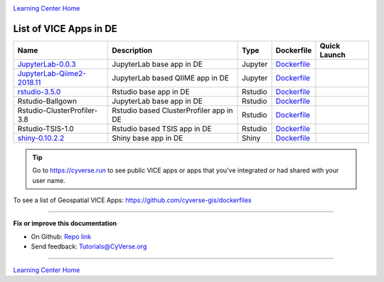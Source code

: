 |CyVerse logo|_

|Home_Icon|_
`Learning Center Home <http://learning.cyverse.org/>`_

List of VICE Apps in DE 
-----------------------

.. list-table::
    :header-rows: 1

    * - Name
      - Description
      - Type
      - Dockerfile
      - Quick Launch
    * - `JupyterLab-0.0.3 <../user_guide/quick-jupyter.html>`_
      - JupyterLab base app in DE
      - Jupyter
      - `Dockerfile <https://github.com/cyverse/docker-builds/blob/master/vice/dockerfiles/jupyter/lab/latest/Dockerfile>`_
      - |jupyter logo|_
    * - `JupyterLab-Qiime2-2018.11 <https://cyverse-jupyter-qiime2.readthedocs-hosted.com>`_
      - JupyterLab based QIIME app in DE
      - Jupyter
      - `Dockerfile <https://github.com/cyverse/docker-builds/blob/master/vice/dockerfiles/qiime2/2018.11_bash/Dockerfile>`_
      - |qiime logo|_
    * - `rstudio-3.5.0 <../user_guide/quick-rstudio.html>`_
      - Rstudio base app in DE
      - Rstudio
      - `Dockerfile <https://github.com/cyverse/docker-builds/blob/master/vice/dockerfiles/rstudio-nginx/3.5.2/Dockerfile>`_
      - |rstudio logo|_
    * - Rstudio-Ballgown
      - JupyterLab base app in DE
      - Rstudio
      - `Dockerfile <https://github.com/cyverse/docker-builds/blob/master/vice/dockerfiles/bioconductor/Dockerfile>`_
      - |rstudio ballgown logo|_
    * - Rstudio-ClusterProfiler-3.8
      - Rstudio based ClusterProfiler app in DE
      - Rstudio
      - `Dockerfile <https://github.com/cyverse/docker-builds/blob/master/vice/dockerfiles/clusterprofiler/Dockerfile>`_
      - |rstudio cluster logo|_
    * - Rstudio-TSIS-1.0
      - Rstudio based TSIS app in DE
      - Rstudio
      - `Dockerfile <https://github.com/cyverse/docker-builds/blob/master/vice/dockerfiles/tsis/Dockerfile>`_
      - |rstudio tsis logo|_
    * - `shiny-0.10.2.2 <../user_guide/quick-rshiny.html>`_
      - Shiny base app in DE
      - Shiny
      - `Dockerfile <https://github.com/cyverse/docker-builds/blob/master/vice/dockerfiles/shiny/latest/Dockerfile>`_
      - |shiny logo|_

.. Tip::

	Go to https://cyverse.run to see public VICE apps or apps that you've integrated or had shared with your user name.

To see a list of Geospatial VICE Apps: https://github.com/cyverse-gis/dockerfiles

----

**Fix or improve this documentation**

- On Github: `Repo link <https://github.com/CyVerse-learning-materials/sciapps_guide>`_
- Send feedback: `Tutorials@CyVerse.org <Tutorials@CyVerse.org>`_

----

|Home_Icon|_
`Learning Center Home <http://learning.cyverse.org/>`_

.. |jupyter logo| image:: ../img/vice_badge.png
.. _jupyter logo: https://de.cyverse.org/de/?type=apps&app-id=34f2c392-9a8a-11e8-9c8e-008cfa5ae621&system-id=de

.. |qiime logo| image:: ../img/vice_badge.png
.. _qiime logo: https://de.cyverse.org/de/?type=apps&app-id=827928ce-5649-11e9-8f31-008cfa5ae621&system-id=de

.. |rstudio logo| image:: ../img/vice_badge.png
.. _rstudio logo: https://de.cyverse.org/de/?type=apps&app-id=af14e76b-83bf-4a8a-a475-9d686e1bb868&system-id=de

.. |rstudio ballgown logo| image:: ../img/vice_badge.png
.. _rstudio ballgown logo: https://de.cyverse.org/de/?type=apps&app-id=657bc4dc-2e32-11e9-bb10-008cfa5ae621&system-id=de

.. |rstudio cluster logo| image:: ../img/vice_badge.png
.. _rstudio cluster logo: https://de.cyverse.org/de/?type=apps&app-id=aade92d8-f733-11e8-8a98-008cfa5ae621&system-id=de

.. |rstudio tsis logo| image:: ../img/vice_badge.png
.. _rstudio tsis logo: https://de.cyverse.org/de/?type=apps&app-id=60d7f4f0-fd9f-11e8-9781-008cfa5ae621&system-id=de

.. |shiny logo| image:: ../img/vice_badge.png
.. _shiny logo: https://de.cyverse.org/de/?type=apps&app-id=266f6028-205b-45c9-b1c3-11f9be9dcfe5&system-id=de

.. |CyVerse logo| image:: ../img/cyverse_rgb.png
    :width: 500
    :height: 100
.. _CyVerse logo: http://learning.cyverse.org/

.. |Home_Icon| image:: ../img/homeicon.png
    :width: 25
    :height: 25
.. _Home_Icon: http://learning.cyverse.org/
